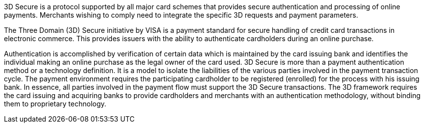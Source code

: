 [#CreditCard_PaymentFeatures_3DSecure]
// === 3D Secure

3D Secure is a protocol supported by all major card schemes that
provides secure authentication and processing of online payments.
Merchants wishing to comply need to integrate the specific 3D requests
and payment parameters.

The Three Domain (3D) Secure initiative by VISA is a payment standard
for secure handling of credit card transactions in electronic commerce.
This provides issuers with the ability to authenticate cardholders
during an online purchase. 
ifdef::env-wirecard[]
Branded as _Verified by Visa_, _MasterCard
SecureCode_, _Amex SafeKey_ and _JCB J/Secure_, 3D Secure is designed to
clearly identify cardholders and accelerate the growth of electronic
commerce through increased consumer confidence.
endif::[]
ifdef::env-po[]
Branded as _Verified by Visa_, _MasterCard
SecureCode_, 3D Secure is designed to
clearly identify cardholders and accelerate the growth of electronic
commerce through increased consumer confidence.
endif::[]

Authentication is accomplished by verification of certain data which is
maintained by the card issuing bank and identifies the individual making
an online purchase as the legal owner of the card used. 3D Secure is
more than a payment authentication method or a technology definition. It
is a model to isolate the liabilities of the various parties involved in
the payment transaction cycle. The payment environment requires the
participating cardholder to be registered (enrolled) for the process
with his issuing bank. In essence, all parties involved in the payment
flow must support the 3D Secure transactions. The 3D framework
requires the card issuing and acquiring banks to provide cardholders and
merchants with an authentication methodology, without binding them to
proprietary technology.